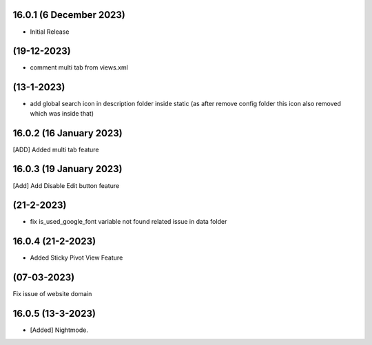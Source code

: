 16.0.1 (6 December 2023)
-------------------
- Initial Release

(19-12-2023)
----------------
- comment multi tab from views.xml

(13-1-2023)
-------------
- add global search icon in description folder inside static (as after remove config folder this icon also removed which was inside that)

16.0.2 (16 January 2023)
---------------
[ADD] Added multi tab feature


16.0.3 (19 January 2023)
-----------------------
[Add] Add Disable Edit button feature

(21-2-2023)
----------------
- fix is_used_google_font variable not found related issue in data folder

16.0.4 (21-2-2023)
------------------------
- Added Sticky Pivot View Feature

(07-03-2023)
--------------
Fix issue of website domain

16.0.5 (13-3-2023)
------------------------
- [Added] Nightmode.